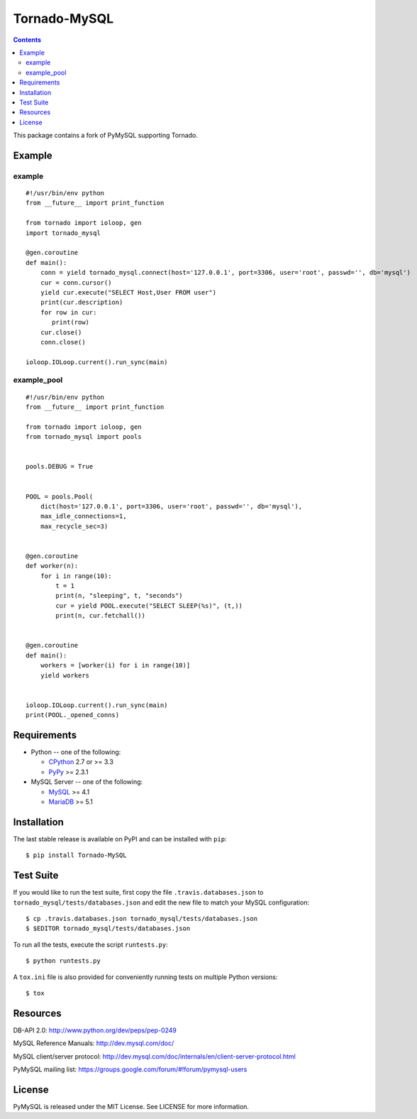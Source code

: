 ==============
Tornado-MySQL
==============

.. image:: https://travis-ci.org/PyMySQL/Tornado-MySQL.svg?branch=tornado
   :target: https://travis-ci.org/PyMySQL/Tornado-MySQL

.. contents::

This package contains a fork of PyMySQL supporting Tornado.

Example
-------

example
~~~~~~~

::

    #!/usr/bin/env python
    from __future__ import print_function

    from tornado import ioloop, gen
    import tornado_mysql

    @gen.coroutine
    def main():
        conn = yield tornado_mysql.connect(host='127.0.0.1', port=3306, user='root', passwd='', db='mysql')
        cur = conn.cursor()
        yield cur.execute("SELECT Host,User FROM user")
        print(cur.description)
        for row in cur:
           print(row)
        cur.close()
        conn.close()

    ioloop.IOLoop.current().run_sync(main)

example_pool
~~~~~~~~~~~~

::

    #!/usr/bin/env python
    from __future__ import print_function

    from tornado import ioloop, gen
    from tornado_mysql import pools


    pools.DEBUG = True


    POOL = pools.Pool(
        dict(host='127.0.0.1', port=3306, user='root', passwd='', db='mysql'),
        max_idle_connections=1,
        max_recycle_sec=3)


    @gen.coroutine
    def worker(n):
        for i in range(10):
            t = 1
            print(n, "sleeping", t, "seconds")
            cur = yield POOL.execute("SELECT SLEEP(%s)", (t,))
            print(n, cur.fetchall())


    @gen.coroutine
    def main():
        workers = [worker(i) for i in range(10)]
        yield workers


    ioloop.IOLoop.current().run_sync(main)
    print(POOL._opened_conns)


Requirements
-------------

* Python -- one of the following:

  - CPython_ 2.7 or >= 3.3
  - PyPy_ >= 2.3.1

* MySQL Server -- one of the following:

  - MySQL_ >= 4.1
  - MariaDB_ >= 5.1

.. _CPython: http://www.python.org/
.. _PyPy: http://pypy.org/
.. _MySQL: http://www.mysql.com/
.. _MariaDB: https://mariadb.org/


Installation
------------

The last stable release is available on PyPI and can be installed with ``pip``::

    $ pip install Tornado-MySQL

Test Suite
----------

If you would like to run the test suite, first copy the file
``.travis.databases.json`` to ``tornado_mysql/tests/databases.json`` and edit the new
file to match your MySQL configuration::

    $ cp .travis.databases.json tornado_mysql/tests/databases.json
    $ $EDITOR tornado_mysql/tests/databases.json

To run all the tests, execute the script ``runtests.py``::

    $ python runtests.py

A ``tox.ini`` file is also provided for conveniently running tests on multiple
Python versions::

    $ tox

Resources
---------

DB-API 2.0: http://www.python.org/dev/peps/pep-0249

MySQL Reference Manuals: http://dev.mysql.com/doc/

MySQL client/server protocol:
http://dev.mysql.com/doc/internals/en/client-server-protocol.html

PyMySQL mailing list: https://groups.google.com/forum/#!forum/pymysql-users

License
-------

PyMySQL is released under the MIT License. See LICENSE for more information.
